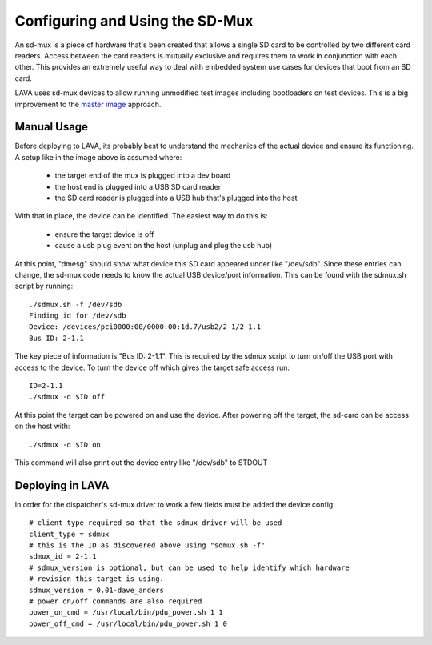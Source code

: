 Configuring and Using the SD-Mux
================================

An sd-mux is a piece of hardware that's been created that allows a single
SD card to be controlled by two different card readers. Access between the
card readers is mutually exclusive and requires them to work in conjunction
with each other. This provides an extremely useful way to deal with embedded
system use cases for devices that boot from an SD card.

LAVA uses sd-mux devices to allow running unmodified test images including
bootloaders on test devices. This is a big improvement to the
`master image`_ approach.

.. _`master image`: http://lava.readthedocs.org/en/latest/lava-image-creation.html#preparing-a-master-image

.. image:: sdmux.png

Manual Usage
------------

Before deploying to LAVA, its probably best to understand the mechanics of
the actual device and ensure its functioning. A setup like in the image above
is assumed where:

 * the target end of the mux is plugged into a dev board
 * the host end is plugged into a USB SD card reader
 * the SD card reader is plugged into a USB hub that's plugged into the host

With that in place, the device can be identified. The easiest way to do this
is:

 * ensure the target device is off
 * cause a usb plug event on the host (unplug and plug the usb hub)

At this point, "dmesg" should show what device this SD card appeared under
like "/dev/sdb". Since these entries can change, the sd-mux code needs to know
the actual USB device/port information. This can be found with the sdmux.sh
script by running::

  ./sdmux.sh -f /dev/sdb
  Finding id for /dev/sdb
  Device: /devices/pci0000:00/0000:00:1d.7/usb2/2-1/2-1.1
  Bus ID: 2-1.1

The key piece of information is "Bus ID: 2-1.1". This is required by the sdmux
script to turn on/off the USB port with access to the device. To turn the
device off which gives the target safe access run::

  ID=2-1.1
  ./sdmux -d $ID off

At this point the target can be powered on and use the device. After powering
off the target, the sd-card can be access on the host with::

  ./sdmux -d $ID on

This command will also print out the device entry like "/dev/sdb" to STDOUT

Deploying in LAVA
-----------------

In order for the dispatcher's sd-mux driver to work a few fields must be added
the device config::

  # client_type required so that the sdmux driver will be used
  client_type = sdmux
  # this is the ID as discovered above using "sdmux.sh -f"
  sdmux_id = 2-1.1
  # sdmux_version is optional, but can be used to help identify which hardware
  # revision this target is using.
  sdmux_version = 0.01-dave_anders
  # power on/off commands are also required
  power_on_cmd = /usr/local/bin/pdu_power.sh 1 1
  power_off_cmd = /usr/local/bin/pdu_power.sh 1 0

